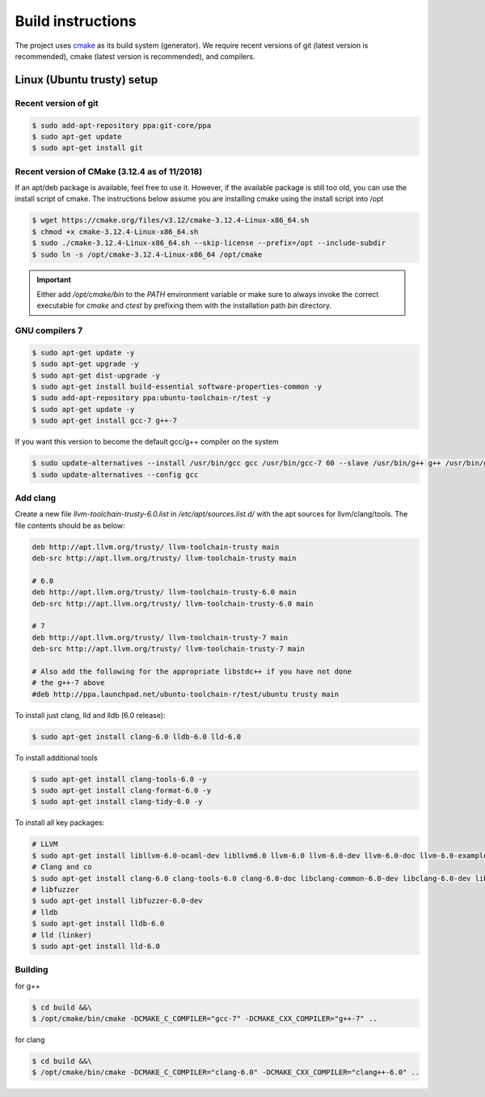 .. Structure conventions
     # with overline, for parts
     * with overline, for chapters
     = for sections
     - for subsections
     ^ for subsubsections
     " for paragraphs

******************
Build instructions
******************

The project uses `cmake <https://cmake.org/>`_ as its build system (generator).
We require recent versions of git (latest version is recommended), cmake (latest
version is recommended), and compilers.


Linux (Ubuntu trusty) setup
===========================

Recent version of git
---------------------
.. code-block:: bash

   $ sudo add-apt-repository ppa:git-core/ppa
   $ sudo apt-get update
   $ sudo apt-get install git

Recent version of CMake (3.12.4 as of 11/2018)
----------------------------------------------
If an apt/deb package is available, feel free to use it. However, if the
available package is still too old, you can use the install script of cmake.
The instructions below assume you are installing cmake using the install script
into /opt

.. code-block:: bash

   $ wget https://cmake.org/files/v3.12/cmake-3.12.4-Linux-x86_64.sh
   $ chmod +x cmake-3.12.4-Linux-x86_64.sh
   $ sudo ./cmake-3.12.4-Linux-x86_64.sh --skip-license --prefix=/opt --include-subdir
   $ sudo ln -s /opt/cmake-3.12.4-Linux-x86_64 /opt/cmake

.. important::
   Either add `/opt/cmake/bin` to the `PATH` environment variable or make sure
   to always invoke the correct executable for `cmake` and `ctest` by prefixing
   them with the installation path `bin` directory.

GNU compilers 7
---------------
.. code-block:: bash

   $ sudo apt-get update -y
   $ sudo apt-get upgrade -y
   $ sudo apt-get dist-upgrade -y
   $ sudo apt-get install build-essential software-properties-common -y
   $ sudo add-apt-repository ppa:ubuntu-toolchain-r/test -y
   $ sudo apt-get update -y
   $ sudo apt-get install gcc-7 g++-7

If you want this version to become the default gcc/g++ compiler on the system

.. code-block:: bash

   $ sudo update-alternatives --install /usr/bin/gcc gcc /usr/bin/gcc-7 60 --slave /usr/bin/g++ g++ /usr/bin/g++-7
   $ sudo update-alternatives --config gcc

Add clang
---------

Create a new file `llvm-toolchain-trusty-6.0.list` in `/etc/apt/sources.list.d/`
with the apt sources for llvm/clang/tools. The file contents should be as below:

.. code-block:: bash

   deb http://apt.llvm.org/trusty/ llvm-toolchain-trusty main
   deb-src http://apt.llvm.org/trusty/ llvm-toolchain-trusty main

   # 6.0
   deb http://apt.llvm.org/trusty/ llvm-toolchain-trusty-6.0 main
   deb-src http://apt.llvm.org/trusty/ llvm-toolchain-trusty-6.0 main

   # 7
   deb http://apt.llvm.org/trusty/ llvm-toolchain-trusty-7 main
   deb-src http://apt.llvm.org/trusty/ llvm-toolchain-trusty-7 main

   # Also add the following for the appropriate libstdc++ if you have not done
   # the g++-7 above
   #deb http://ppa.launchpad.net/ubuntu-toolchain-r/test/ubuntu trusty main

To install just clang, lld and lldb (6.0 release):

.. code-block:: bash

   $ sudo apt-get install clang-6.0 lldb-6.0 lld-6.0

To install additional tools

.. code-block:: bash

   $ sudo apt-get install clang-tools-6.0 -y
   $ sudo apt-get install clang-format-6.0 -y
   $ sudo apt-get install clang-tidy-6.0 -y

To install all key packages:

.. code-block:: bash

   # LLVM
   $ sudo apt-get install libllvm-6.0-ocaml-dev libllvm6.0 llvm-6.0 llvm-6.0-dev llvm-6.0-doc llvm-6.0-examples llvm-6.0-runtime
   # Clang and co
   $ sudo apt-get install clang-6.0 clang-tools-6.0 clang-6.0-doc libclang-common-6.0-dev libclang-6.0-dev libclang1-6.0 clang-format-6.0 python-clang-6.0
   # libfuzzer
   $ sudo apt-get install libfuzzer-6.0-dev
   # lldb
   $ sudo apt-get install lldb-6.0
   # lld (linker)
   $ sudo apt-get install lld-6.0


Building
--------

for g++

.. code-block:: bash

   $ cd build &&\
   $ /opt/cmake/bin/cmake -DCMAKE_C_COMPILER="gcc-7" -DCMAKE_CXX_COMPILER="g++-7" ..

for clang

.. code-block:: bash

   $ cd build &&\
   $ /opt/cmake/bin/cmake -DCMAKE_C_COMPILER="clang-6.0" -DCMAKE_CXX_COMPILER="clang++-6.0" ..
